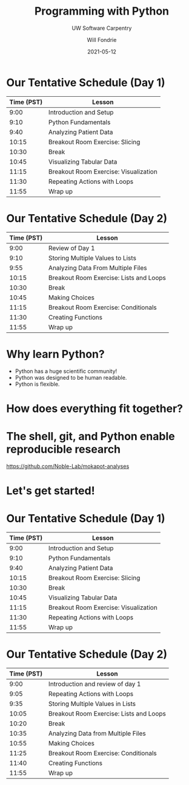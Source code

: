 #+OPTIONS: toc:nil reveal_width:1920 reveal_height:1080 num:nil \n:t
#+REVEAL_ROOT: https://cdn.jsdelivr.net/npm/reveal.js
#+REVEAL_VERSION: 4
#+REVEAL_THEME: ../../css/dark.css
#+REVEAL_TRANS: none
#+REVEAL_HLEVEL: 3
#+REVEAL_PLUGINS: (highlight)
#+REVEAL_TITLE_SLIDE: <h1>%t</h1><h2>%s</h2><h3>%A %a</h3><p>%d</p>
#+REVEAL_HEAD_PREAMBLE: <link rel="preconnect" href="https://fonts.gstatic.com"><link href="https://fonts.googleapis.com/css2?family=Roboto+Slab:wght@500;600;700&family=Roboto:ital@0;1&display=swap" rel="stylesheet">

#+Title: Programming with Python
#+Subtitle: UW Software Carpentry
#+Author: Will Fondrie
#+Date: 2021-05-12

* Our Tentative Schedule (Day 1)
| Time (PST) | Lesson                                |
|------------+---------------------------------------|
|       9:00 | Introduction and Setup                |
|       9:10 | Python Fundamentals                   |
|       9:40 | Analyzing Patient Data                |
|      10:15 | Breakout Room Exercise: Slicing       |
|      10:30 | Break                                 |
|      10:45 | Visualizing Tabular Data              |
|      11:15 | Breakout Room Exercise: Visualization |
|      11:30 | Repeating Actions with Loops          |
|      11:55 | Wrap up                               |

* Our Tentative Schedule (Day 2)
| Time (PST) | Lesson                                  |
|------------+-----------------------------------------|
|       9:00 | Review of Day 1                         |
|       9:10 | Storing Multiple Values to Lists        |
|       9:55 | Analyzing Data From Multiple Files      |
|      10:15 | Breakout Room Exercise: Lists and Loops |
|      10:30 | Break                                   |
|      10:45 | Making Choices                          |
|      11:15 | Breakout Room Exercise: Conditionals    |
|      11:30 | Creating Functions                      |
|      11:55 | Wrap up                                 |


* Why learn Python?
#+ATTR_REVEAL: :frag (appear)
- Python has a huge scientific community!
- Python was designed to be human readable.
- Python is flexible.

* How does everything fit together?

* The shell, git, and Python enable reproducible research
https://github.com/Noble-Lab/mokapot-analyses

#+ATTR_HTML: :width 1600px
[[./figures/oms.png]]

* Let's get started!

* Our Tentative Schedule (Day 1)
| Time (PST) | Lesson                                |
|------------+---------------------------------------|
|       9:00 | Introduction and Setup                |
|       9:10 | Python Fundamentals                   |
|       9:40 | Analyzing Patient Data                |
|      10:15 | Breakout Room Exercise: Slicing       |
|      10:30 | Break                                 |
|      10:45 | Visualizing Tabular Data              |
|      11:15 | Breakout Room Exercise: Visualization |
|      11:30 | Repeating Actions with Loops          |
|      11:55 | Wrap up                               |

* Our Tentative Schedule (Day 2)
| Time (PST) | Lesson                                  |
|------------+-----------------------------------------|
|       9:00 | Introduction and review of day 1        |
|       9:05 | Repeating Actions with Loops            |
|       9:35 | Storing Multiple Values in Lists        |
|      10:05 | Breakout Room Exercise: Lists and Loops |
|      10:20 | Break                                   |
|      10:35 | Analyzing Data from Multiple Files      |
|      10:55 | Making Choices                          |
|      11:25 | Breakout Room Exercise: Conditionals    |
|      11:40 | Creating Functions                      |
|      11:55 | Wrap up                                 |
